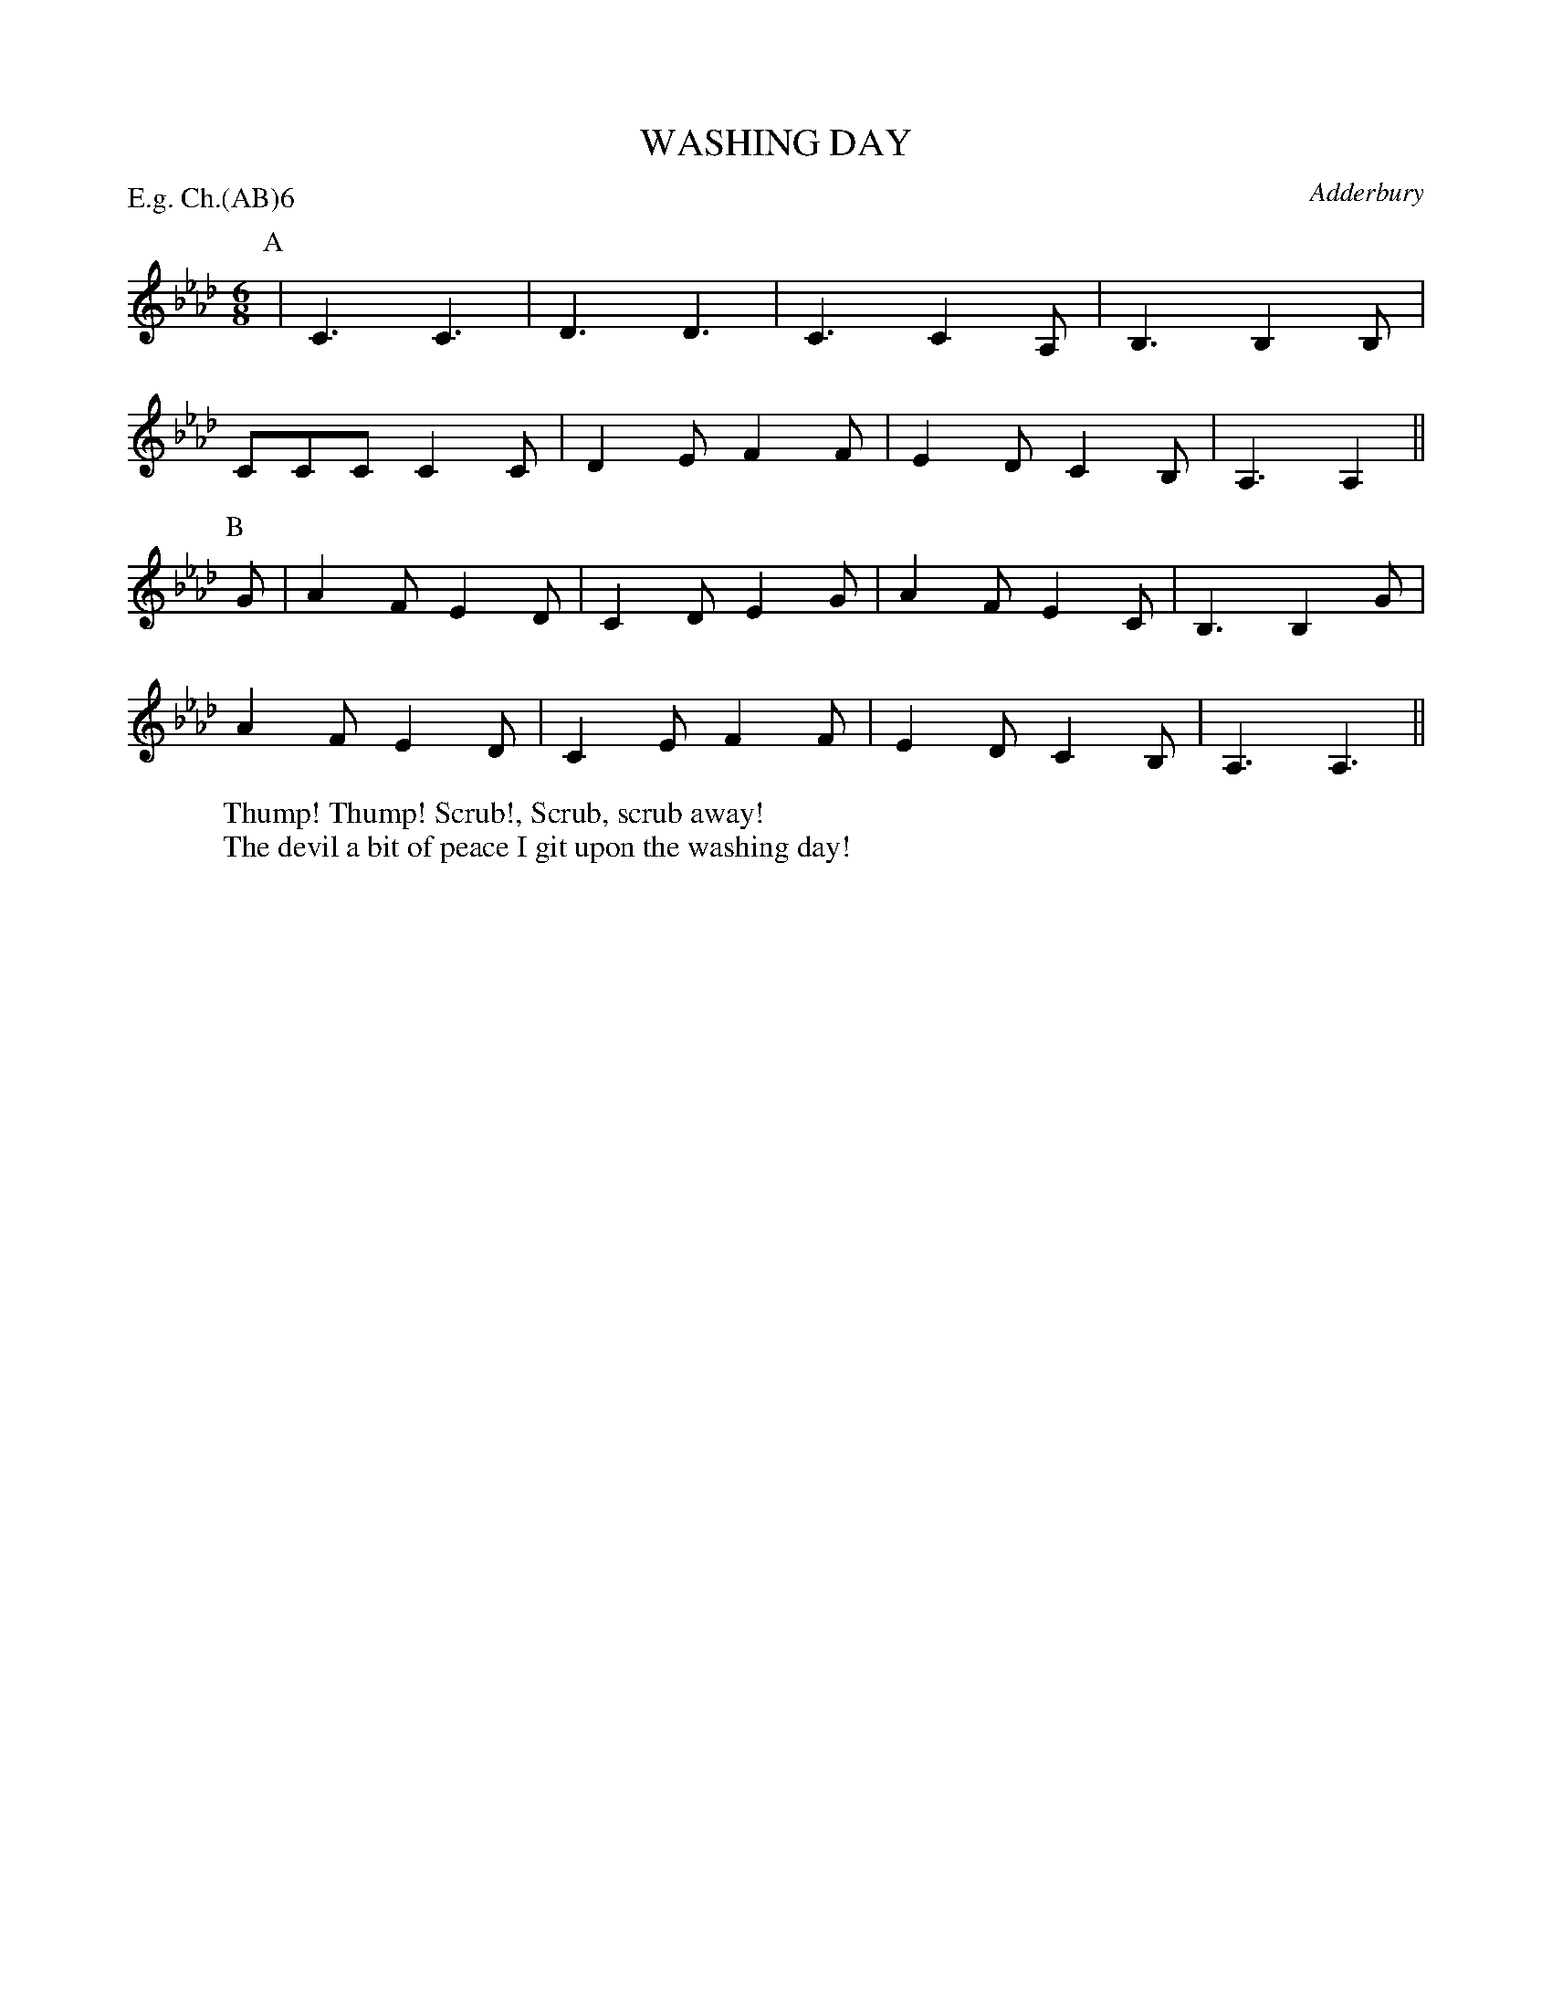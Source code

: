 X: 1
T: WASHING DAY
S: RD ex Blunt MSS
O: Adderbury
P: E.g. Ch.(AB)6
B: Morris Ring
Z: 2005 John Chambers <jc@trillian.mit.edu>
W: Thump! Thump! Scrub!, Scrub, scrub away!
W: The devil a bit of peace I git upon the washing day!
M: 6/8
L: 1/8
K: Ab
P: A
   | C3  C3  | D3  D3  | C3  C2A, | B,3 B,2B, |
     CCC C2C | D2E F2F | E2D C2B, | A,3 A,2  ||
P: B
G | A2F E2D | C2D E2G | A2F E2C  | B,3 B,2G |
    A2F E2D | C2E F2F | E2D C2B, | A,3 A,3 ||
